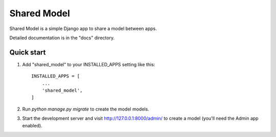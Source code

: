 ============
Shared Model
============

Shared Model is a simple Django app to share a model between apps.

Detailed documentation is in the "docs" directory.

Quick start
-----------

1. Add "shared_model" to your INSTALLED_APPS setting like this::

    INSTALLED_APPS = [
        ...
        'shared_model',
    ]

2. Run `python manage.py migrate` to create the model models.

3. Start the development server and visit http://127.0.0.1:8000/admin/
   to create a model (you'll need the Admin app enabled).